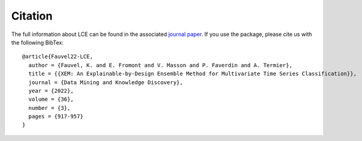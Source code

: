 #####################################
Citation
#####################################


The full information about LCE can be found in the associated `journal paper <https://hal.inria.fr/hal-03599214/document>`_.
If you use the package, please cite us with the following BibTex::

	@article{Fauvel22-LCE,
	  author = {Fauvel, K. and E. Fromont and V. Masson and P. Faverdin and A. Termier},
	  title = {{XEM: An Explainable-by-Design Ensemble Method for Multivariate Time Series Classification}},
	  journal = {Data Mining and Knowledge Discovery},
	  year = {2022},
	  volume = {36},
	  number = {3},
	  pages = {917-957}
	}
